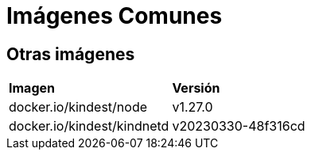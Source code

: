 = Imágenes Comunes




== Otras imágenes

|===
| *Imagen* | *Versión*
| docker.io/kindest/node | v1.27.0
| docker.io/kindest/kindnetd | v20230330-48f316cd
|===

 